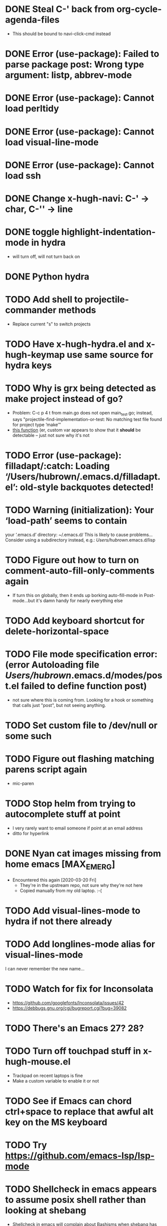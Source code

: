 #+FILETAGS: emacs
* DONE Steal C-' back from org-cycle-agenda-files
  CLOSED: [2019-01-10 Thu 08:04]
  - This should be bound to navi-click-cmd instead
* DONE Error (use-package): Failed to parse package post: Wrong type argument: listp, abbrev-mode
  CLOSED: [2019-01-10 Thu 08:31]
* DONE Error (use-package): Cannot load perltidy
  CLOSED: [2019-01-24 Thu 08:36]
* DONE Error (use-package): Cannot load visual-line-mode
  CLOSED: [2019-01-18 Fri 20:11]
* DONE Error (use-package): Cannot load ssh
  CLOSED: [2019-01-28 Mon 08:13]
* DONE Change x-hugh-navi: C-' -> char, C-'' -> line
  CLOSED: [2019-03-23 Sat 11:52]
* DONE toggle highlight-indentation-mode in hydra
  CLOSED: [2019-05-01 Wed 08:43]
  - will turn off, will not turn back on
* DONE Python hydra
  CLOSED: [2019-05-01 Wed 08:46]
* TODO Add shell to projectile-commander methods
  - Replace current "s" to switch projects
* TODO Have x-hugh-hydra.el and x-hugh-keymap use same source for hydra keys
* TODO Why is grx being detected as make project instead of go?
  - Problem: C-c p 4 t from main.go does not open main_test.go;
    instead, says "projectile-find-implementation-or-test: No matching
    test file found for project type ‘make’"
  - [[file:.cask/26.1/elpa/projectile-20190126.1117/projectile.el::(projectile-register-project-type%20'go%20projectile-go-project-test-function][this function]] (er, custom var appears to show that it *should* be
    detectable -- just not sure why it's not
* TODO Error (use-package): filladapt/:catch: Loading ‘/Users/hubrown/.emacs.d/filladapt.el’: old-style backquotes detected!
* TODO Warning (initialization): Your ‘load-path’ seems to contain
  your ‘.emacs.d’ directory: ~/.emacs.d/
  This is likely to cause problems...
  Consider using a subdirectory instead, e.g.: /Users/hubrown/.emacs.d/lisp
* TODO Figure out how to turn on comment-auto-fill-only-comments again
  - If turn this on globally, then it ends up borking auto-fill-mode
    in Post-mode...but it's damn handy for nearly everything else
* TODO Add keyboard shortcut for delete-horizontal-space
* TODO File mode specification error: (error Autoloading file /Users/hubrown/.emacs.d/modes/post.el failed to define function post)
  - not sure where this is coming from. Looking for a hook or something that calls just "post", but not seeing anything.
* TODO Set custom file to /dev/null or some such
* TODO Figure out flashing matching parens script again
  - mic-paren
* TODO Stop helm from trying to autocomplete stuff at point
  - I very rarely want to email someone if point at an email address
  - ditto for hyperlink
* DONE Nyan cat images missing from home emacs [MAX_EMERG]
  CLOSED: [2020-03-16 Mon 20:46]
  - Encountered this again [2020-03-20 Fri]
    - They're in the upstream repo, not sure why they're not here
    - Copied manually from my old laptop. :-(
* TODO Add visual-lines-mode to hydra if not there already
* TODO Add longlines-mode alias for visual-lines-mode
   I can never remember the new name...
* TODO Watch for fix for Inconsolata
  - https://github.com/googlefonts/Inconsolata/issues/42
  - https://debbugs.gnu.org/cgi/bugreport.cgi?bug=39082
* TODO There's an Emacs 27? 28?
* TODO Turn off touchpad stuff in x-hugh-mouse.el
  - Trackpad on recent laptops is fine
  - Make a custom variable to enable it or not
* TODO See if Emacs can chord ctrl+space to replace that awful alt key on the MS keyboard
* TODO Try https://github.com/emacs-lsp/lsp-mode
* TODO Shellcheck in emacs appears to assume posix shell rather than looking at shebang
  - Shellcheck in emacs will complain about Bashisms when shebang has them
  - Shellcheck run from shell will be fine about this
  - Is this configured somewhere?
* TODO https://github.com/alphapapa/org-super-agenda
* TODO Try out these ivy/counsel/swiper settings
  - Good intro: https://writequit.org/denver-emacs/presentations/2017-04-11-ivy.html
